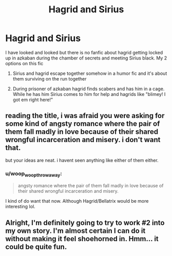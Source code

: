 #+TITLE: Hagrid and Sirius

* Hagrid and Sirius
:PROPERTIES:
:Author: Mugglewithacomputer
:Score: 24
:DateUnix: 1504533549.0
:DateShort: 2017-Sep-04
:FlairText: Request
:END:
I have looked and looked but there is no fanfic about hagrid getting locked up in azkaban during the chamber of secrets and meeting Sirius black. My 2 options on this fic

1. Sirius and hagrid escape together somehow in a humor fic and it's about them surviving on the run together

2. During prisoner of azkaban hagrid finds scabers and has him in a cage. While he has him Sirius comes to him for help and hagrids like "blimey! I got em right here!"


** reading the title, i was afraid you were asking for some kind of angsty romance where the pair of them fall madly in love because of their shared wrongful incarceration and misery. i don't want that.

but your ideas are neat. i havent seen anything like either of them either.
:PROPERTIES:
:Author: CastoBlasto
:Score: 14
:DateUnix: 1504545134.0
:DateShort: 2017-Sep-04
:END:

*** u/woop_woop_throwaway:
#+begin_quote
  angsty romance where the pair of them fall madly in love because of their shared wrongful incarceration and misery.
#+end_quote

I kind of do want that now. Although Hagrid/Bellatrix would be more interesting lol.
:PROPERTIES:
:Author: woop_woop_throwaway
:Score: 2
:DateUnix: 1504561459.0
:DateShort: 2017-Sep-05
:END:


** Alright, I'm definitely going to try to work #2 into my own story. I'm almost certain I can do it without making it feel shoehorned in. Hmm... it could be quite fun.
:PROPERTIES:
:Author: wille179
:Score: 1
:DateUnix: 1504547194.0
:DateShort: 2017-Sep-04
:END:
